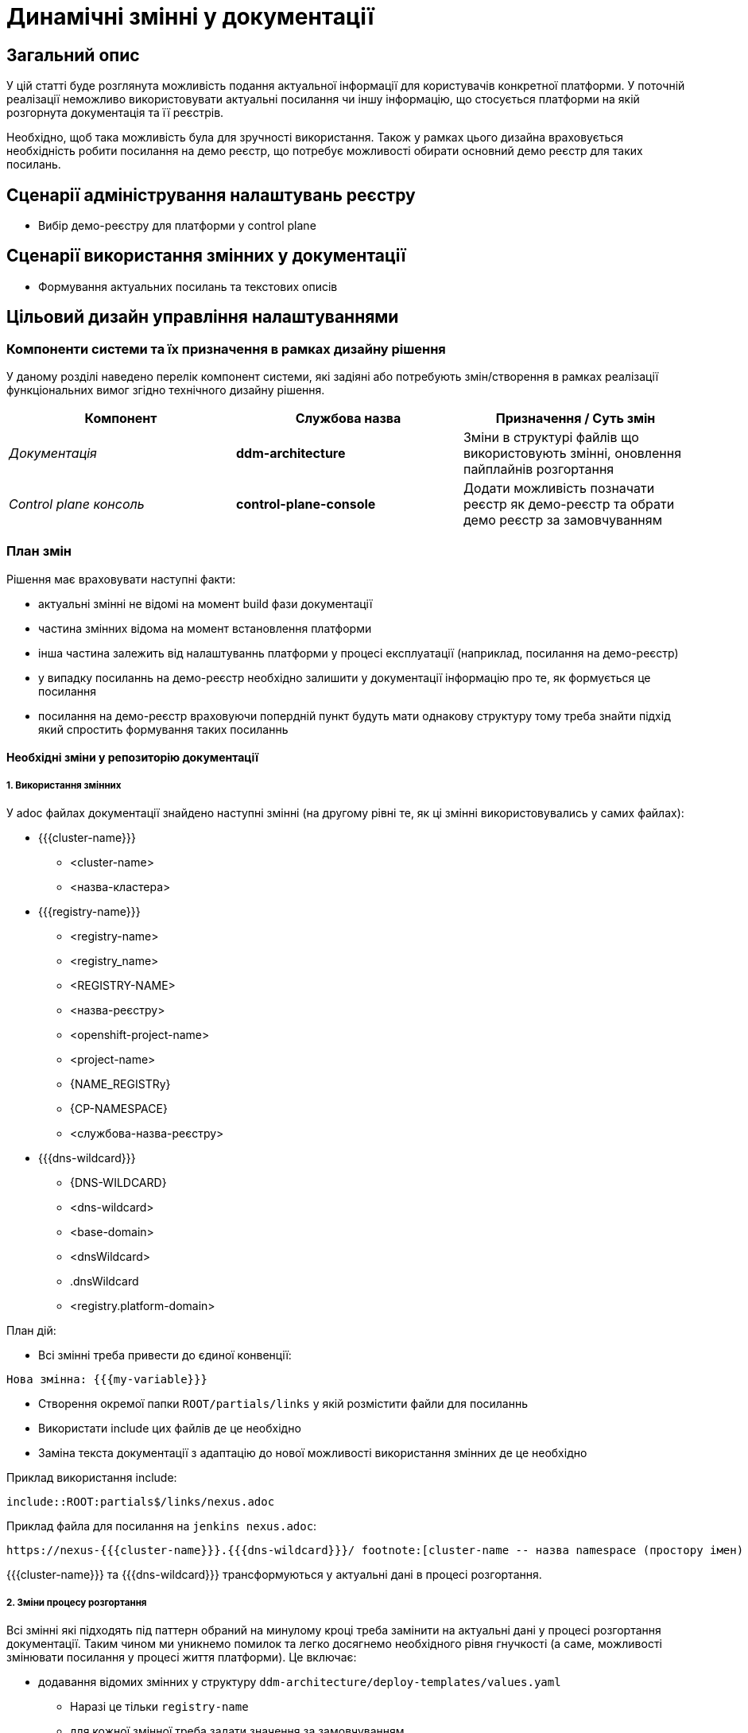 = Динамічні змінні у документації

== Загальний опис

У цій статті буде розглянута можливість подання актуальної інформації для користувачів конкретної платформи. У поточній реалізації неможливо використовувати актуальні посилання чи іншу інформацію, що стосується платформи на якій розгорнута документація та її реєстрів.

Необхідно, щоб така можливість була для зручності використання. Також у рамках цього дизайна враховується необхідність робити посилання на демо реєстр, що потребує можливості обирати основний демо реєстр для таких посилань.

== Сценарії адміністрування налаштувань реєстру

- Вибір демо-реєстру для платформи у control plane

== Сценарії використання змінних у документації

- Формування актуальних посилань та текстових описів

== Цільовий дизайн управління налаштуваннями

=== Компоненти системи та їх призначення в рамках дизайну рішення

У даному розділі наведено перелік компонент системи, які задіяні або потребують змін/створення в рамках реалізації функціональних вимог згідно технічного дизайну рішення.

|===
|Компонент|Службова назва|Призначення / Суть змін

|_Документація_
|*ddm-architecture*
|Зміни в структурі файлів що використовують змінні, оновлення пайплайнів розгортання

|_Control plane консоль_
|*control-plane-console*
|Додати можливість позначати реєстр як демо-реєстр та обрати демо реєстр за замовчуванням

|===

=== План змін

Рішення має враховувати наступні факти:

- актуальні змінні не відомі на момент build фази документації
- частина змінних відома на момент встановлення платформи
- інша частина залежить від налаштуваннь платформи у процесі експлуатації (наприклад, посилання на демо-реєстр)
- у випадку посиланнь на демо-реєстр необхідно залишити у документації інформацію про те, як формується це посилання
- посилання на демо-реєстр враховуючи попердній пункт будуть мати однакову структуру тому треба знайти підхід який спростить формування таких посиланнь

==== Необхідні зміни у репозиторію документації

===== 1. Використання змінних

У adoc файлах документації знайдено наступні змінні (на другому рівні те, як ці змінні використовувались у самих файлах):

* {{{cluster-name}}}
** <cluster-name>
** <назва-кластера>
* {{{registry-name}}}
** <registry-name>
** <registry_name>
** <REGISTRY-NAME>
** <назва-реєстру>
** <openshift-project-name>
** <project-name>
** {NAME_REGISTRy}
** {CP-NAMESPACE}
** <службова-назва-реєстру>
* {{{dns-wildcard}}}
** {DNS-WILDCARD}
** <dns-wildcard>
** <base-domain>
** <dnsWildcard>
** .dnsWildcard
** <registry.platform-domain>

План дій:

- Всі змінні треба привести до єдиної конвенції:
[source]
----
Нова змінна: {{{my-variable}}}
----
-  Створення окремої папки `ROOT/partials/links` у якій розмістити файли для посиланнь
-  Використати include цих файлів де це необхідно
- Заміна текста документації з адаптацію до нової можливості використання змінних де це необхідно

Приклад використання include:

`include::ROOT:partials$/links/nexus.adoc`

Приклад файла для посилання на `jenkins nexus.adoc`:
[source]
----
https://nexus-{{{cluster-name}}}.{{{dns-wildcard}}}/ footnote:[cluster-name -- назва namespace (простору імен) у Nexus; dns-wildcard -- значення dns-wildcard;]
----

{{{cluster-name}}} та {{{dns-wildcard}}} трансформуються у актуальні дані в процесі розгортання.

===== 2. Зміни процесу розгортання

Всі змінні які підходять під паттерн обраний на минулому кроці треба замінити на актуальні дані у процесі розгортання документації. Таким чином ми уникнемо помилок та легко досягнемо необхідного рівня гнучкості (а саме, можливості змінювати посилання у процесі життя платформи). Це включає:

* додавання відомих змінних у структуру `ddm-architecture/deploy-templates/values.yaml`
** Наразі це тільки `registry-name`
** для кожної змінної треба задати значення за замовчуванням
* написання скрипта якій замінить усі входження змінних за паттерном
** паттерн - `{{{variable}}}`
** при відсутності даних для зазначеної назви змінної - залишити текст без змін
** значення змінних беруться з environment змінних (див. наступний крок)
* застосування скрипта для розгортання платформи
** зміни стосуються файла `ddm-architecture/deploy-templates/templates/deployment.yaml`
** у секції `env` цього файлу треба додати змінні які заповнюються з `values.yaml` чи з інших джерел (якщо це платформені змінні):
*** cluster-name - {{ env "dnsWildcard" }}
*** dns-wildcard - {{ env "clusterNameShort" }}
* застосування скрипта для зовнішього розгортання документації (*github*)
** зміни стосуються файла `ddm-architecture/.github/workflows/antora-build.yml`
** тут використовуються лише змінні за замовчуванням із файла `ddm-architecture/deploy-templates/values.yaml`
** перед застосуванням цих змін у *master* необхідно перевірити разгортання документації через github

==== Control plane

===== 1. Вибір демо-реєстру за замовчуванням

- У вкладці `КЕРУВАННЯ ПЛАТФОРМОЮ` при переході у редагування треба додати нову вкладку `ДОКУМЕНТАЦІЯ`.
- На цій новій вкладці `ДОКУМЕНТАЦІЯ` додати компонент Select, який буде дозволяти обрати зі всіх наявних реєстрів
- Опції для вибору треба взяти з переліку Codebase ресурсів
- Зберігати  обране значення треба у файлі `values.yaml` репозиторія *cluster-mgmt* разом з іншими параметрами платформи вкладки `КЕРУВАННЯ ПЛАТФОРМОЮ`
- Назва параметра - `registry-name`
- Зміни цього `values.yaml` вже перерозгортають документацію тому додатково змін до цього процесу не передбачується

image::architecture/platform/administrative/control-plane/documentation-variables/demo_default.png[]

[NOTE]
====
Якщо реєстр який обрано демо-реєстром за замовчуванням був видалений, то це ніяк не впливає на `values.yaml` репозиторія *cluster-mgmt*. Тому всі змінні у документації продавжать посилатись на обраний реєстр, бо користувач сам повинен обрати новий актуальний демо реєстр, що унеможливлює заповнення актуального значення автоматично.
====

Помилка у разі того, якщо обраний раніше демо реєстр вже не актуальний:

image::architecture/platform/administrative/control-plane/documentation-variables/demo_missing.png[]

'''

== Зміни у дизайні після реалізації

1. Було виявлено, що документація не розгорталась у *cluster-mgmt*. Тому процес її розгортання був перенесений туди для того, щоб запропонований дизайн став можливим.
2. Змінено шлях зберігання імені реєстру у `values.yaml` - на `global.demoRegistryName`.
3. Було виявлено, що деяким посиланням потрібна четверта змінна - stageName. Поки що прийнято рішення використовувати у посиланнях значення main, бо тільки воно наразі використовується на target cluster. Створення механізму заміни через змінну винесено в окрему задачу.
